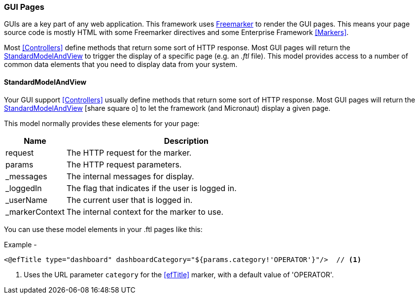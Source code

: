 
=== GUI Pages

GUIs are a key part of any web application.  This framework uses
https://freemarker.apache.org/[Freemarker] to render the GUI pages.  This means your page source
code is mostly HTML with some Freemarker directives and some Enterprise Framework
<<Markers>>.

Most <<Controllers>> define methods that return some sort of HTTP response.
Most GUI pages will return the <<StandardModelAndView>> to trigger the display
of a specific page (e.g. an _.ftl_ file).  This model provides access to a number of common
data elements that you need to display data from your system.


==== StandardModelAndView

Your GUI support <<Controllers>> usually define methods that return some sort of HTTP response.
Most GUI pages will return the
link:groovydoc/org/simplemes/eframe/controller/StandardModelAndView.html[StandardModelAndView^]
icon:share-square-o[role="link-blue"] to let the framework (and Micronaut) display a given page.

This model normally provides these elements for your page:

[cols="1,4"]
|===
|Name|Description

|request|The HTTP request for the marker.
|params|The HTTP request parameters.
|_messages|The internal messages for display.
|_loggedIn|The flag that indicates if the user is logged in.
|_userName|The current user that is logged in.
|_markerContext|The internal context for the marker to use.
|===

You can use these model elements in your .ftl pages like this:

[source,html]
.Example -
----
<@efTitle type="dashboard" dashboardCategory="${params.category!'OPERATOR'}"/>  // <.>
----
<.> Uses the URL parameter `category` for the <<efTitle>> marker, with a default value
    of 'OPERATOR'.

